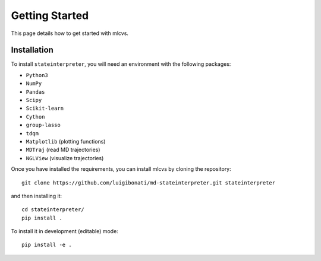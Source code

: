 Getting Started
===============

This page details how to get started with mlcvs. 

Installation
------------
To install ``stateinterpreter``, you will need an environment with the following packages:

* ``Python3``
* ``NumPy``
* ``Pandas``
* ``Scipy``
* ``Scikit-learn``
* ``Cython``
* ``group-lasso``
* ``tdqm``
* ``Matplotlib`` (plotting functions)
* ``MDTraj`` (read MD trajectories)
* ``NGLView`` (visualize trajectories)

Once you have installed the requirements, you can install mlcvs by cloning the repository:
::

    git clone https://github.com/luigibonati/md-stateinterpreter.git stateinterpreter

and then installing it:

::

    cd stateinterpreter/
    pip install .

To install it in development (editable) mode:

::

    pip install -e .